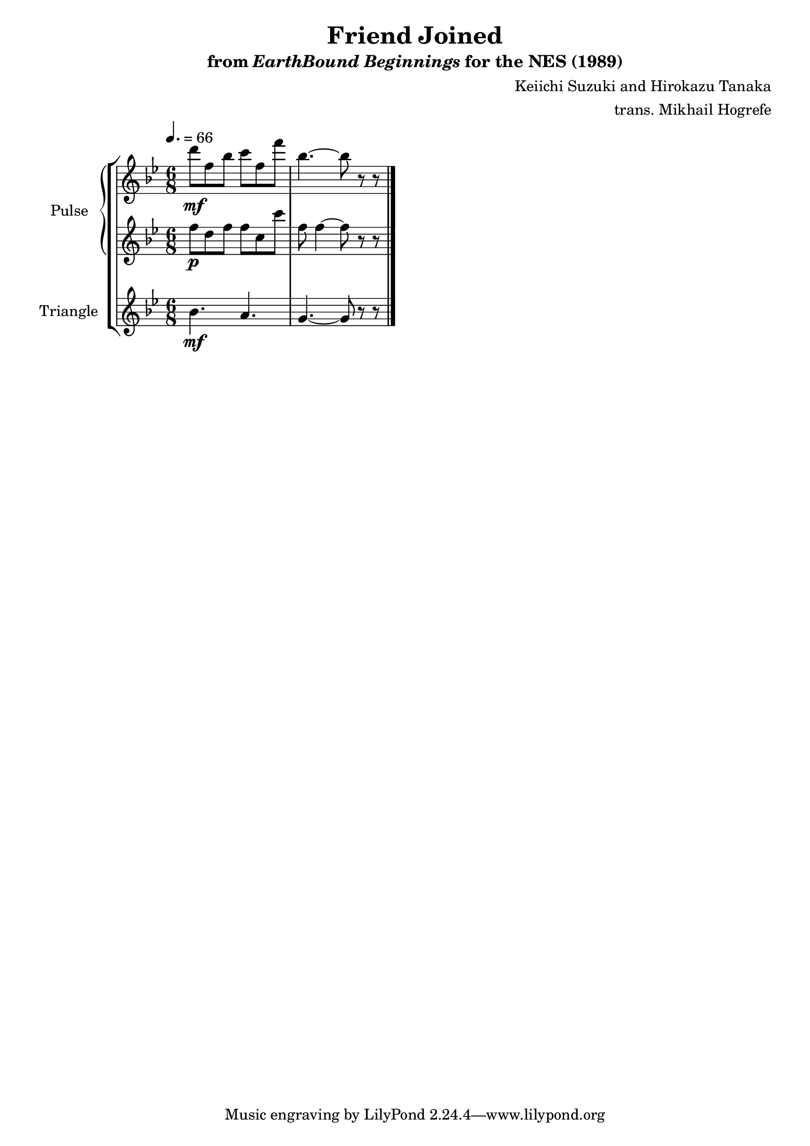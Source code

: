 \version "2.24.3"

\paper {
  left-margin = 0.6\in
}

\book {
    \header {
        title = "Friend Joined"
        subtitle = \markup { "from" {\italic "EarthBound Beginnings"} "for the NES (1989)" }
        composer = "Keiichi Suzuki and Hirokazu Tanaka"
        arranger = "trans. Mikhail Hogrefe"
    }

    \score {
        {
            \new StaffGroup <<
                \new GrandStaff <<
                    \set GrandStaff.instrumentName = "Pulse"
                    \set GrandStaff.shortInstrumentName = "P."
                    \new Staff \relative c''' {
\time 6/8
\tempo 4.=66
\key bes \major
d8\mf f, bes c f, f' |
bes,4. ~ bes8 r r |
\bar "|."
                    }

                    \new Staff \relative c'' {
\key bes \major
f8\p d f f c c' |
f,8 f4 ~ f8 r r |
                    }
                >>

                \new Staff \relative c'' {
                    \set Staff.instrumentName = "Triangle"
                    \set Staff.shortInstrumentName = "T."
\key bes \major
bes4.\mf a |
g4. ~ g8 r r |
                }
            >>
        }
        \midi {}
        \layout {
            \context {
                \Staff
                \RemoveEmptyStaves
            }
            \context {
                \DrumStaff
                \RemoveEmptyStaves
            }
        }
    }
}
